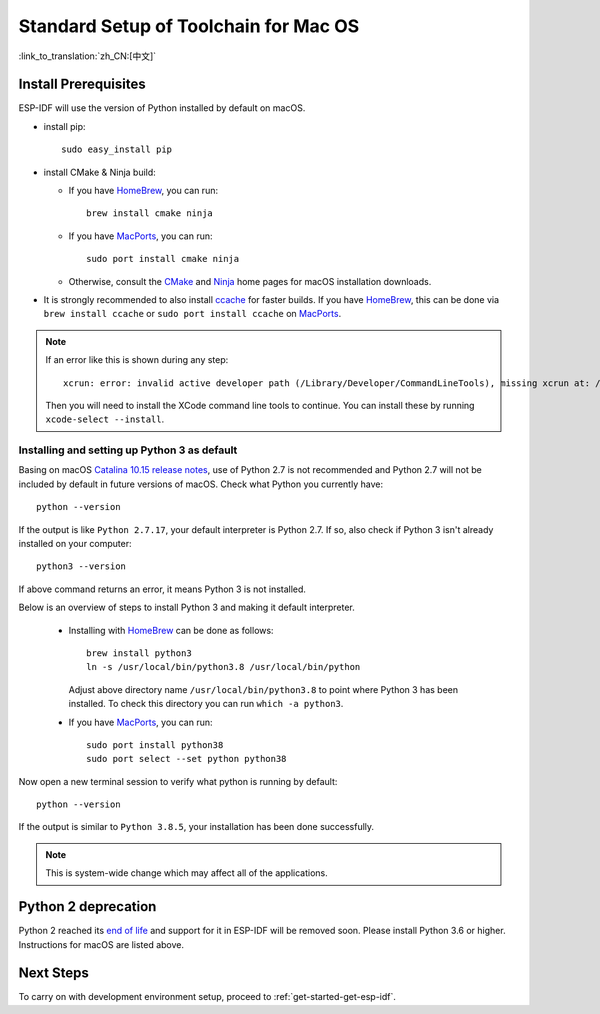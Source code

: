 **********************************************
Standard Setup of Toolchain for Mac OS
**********************************************

:link_to_translation:`zh_CN:[中文]`

Install Prerequisites
=====================

ESP-IDF will use the version of Python installed by default on macOS.

- install pip::

    sudo easy_install pip

- install CMake & Ninja build:

  - If you have HomeBrew_, you can run::

      brew install cmake ninja

  - If you have MacPorts_, you can run::

      sudo port install cmake ninja

  - Otherwise, consult the CMake_ and Ninja_ home pages for macOS installation downloads.

- It is strongly recommended to also install ccache_ for faster builds. If you have HomeBrew_, this can be done via ``brew install ccache`` or ``sudo port install ccache`` on MacPorts_.

.. note::
   If an error like this is shown during any step::

     xcrun: error: invalid active developer path (/Library/Developer/CommandLineTools), missing xcrun at: /Library/Developer/CommandLineTools/usr/bin/xcrun

   Then you will need to install the XCode command line tools to continue. You can install these by running ``xcode-select --install``.

Installing and setting up Python 3 as default
---------------------------------------------

Basing on macOS `Catalina 10.15 release notes`_, use of Python 2.7 is not recommended and Python 2.7 will not be included by default in future versions of macOS. Check what Python you currently have::

  python --version

If the output is like ``Python 2.7.17``, your default interpreter is Python 2.7. If so, also check if Python 3 isn't already installed on your computer::

  python3 --version

If above command returns an error, it means Python 3 is not installed. 

Below is an overview of steps to install Python 3 and making it default interpreter. 

  - Installing with HomeBrew_ can be done as follows::

      brew install python3
      ln -s /usr/local/bin/python3.8 /usr/local/bin/python

    Adjust above directory name ``/usr/local/bin/python3.8`` to point where Python 3 has been installed. To check this directory you can run  ``which -a python3``.

  - If you have MacPorts_, you can run::

      sudo port install python38
      sudo port select --set python python38

Now open a new terminal session to verify what python is running by default::

  python --version

If the output is similar to ``Python 3.8.5``, your installation has been done successfully.


.. note::

    This is system-wide change which may affect all of the applications.

Python 2 deprecation
====================

Python 2 reached its `end of life <https://www.python.org/doc/sunset-python-2/>`_ and support for it in ESP-IDF will be removed soon. Please install Python 3.6 or higher. Instructions for macOS are listed above.


Next Steps
==========

To carry on with development environment setup, proceed to :ref:`get-started-get-esp-idf`.


.. _cmake: https://cmake.org/
.. _ninja: https://ninja-build.org/
.. _ccache: https://ccache.samba.org/
.. _homebrew: https://brew.sh/
.. _MacPorts: https://www.macports.org/install.php
.. _Catalina 10.15 release notes: https://developer.apple.com/documentation/macos-release-notes/macos-catalina-10_15-release-notes
